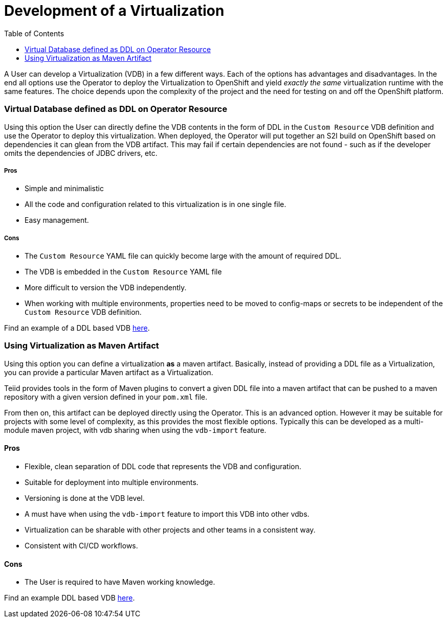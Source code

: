 :toc:

= Development of a Virtualization

A User can develop a Virtualization (VDB) in a few different ways. Each of the options has advantages and disadvantages. In the end all options use the Operator to deploy the Virtualization to OpenShift and yield _exactly the same_ virtualization runtime with the same features. The choice depends upon the complexity of the project and the need for testing on and off the OpenShift platform.  

=== Virtual Database defined as DDL on Operator Resource
Using this option the User can directly define the VDB contents in the form of DDL in the `Custom Resource` VDB definition and use the Operator to deploy this virtualization. When deployed, the Operator will put together an S2I build on OpenShift based on dependencies it can glean from the VDB artifact. This may fail if certain dependencies are not found - such as if the developer omits the dependencies of JDBC drivers, etc.

===== Pros
* Simple and minimalistic
* All the code and configuration related to this virtualization is in one single file. 
* Easy management. 

===== Cons
* The `Custom Resource` YAML file can quickly become large with the amount of required DDL.
* The VDB is embedded in the `Custom Resource` YAML file
* More difficult to version the VDB independently.
* When working with multiple environments, properties need to be moved to config-maps or secrets to be independent of the `Custom Resource` VDB definition.

Find an example of a DDL based VDB <<dv-on-openshift.adoc#YML_DDL,here>>.

=== Using Virtualization as Maven Artifact
Using this option you can define a virtualization *as* a maven artifact. Basically, instead of providing a DDL file as a Virtualization, you can provide a particular Maven artifact as a Virtualization.

Teiid provides tools in the form of Maven plugins to convert a given DDL file into a maven artifact that can be pushed to a maven repository with a given version defined in your `pom.xml` file. 

From then on, this artifact can be deployed directly using the Operator. This is an advanced option.  However it may be suitable for projects with some level of complexity, as this provides the most flexible options. Typically this can be developed as a multi-module maven project, with vdb sharing when using the `vdb-import` feature.

==== Pros
* Flexible, clean separation of DDL code that represents the VDB and configuration.
* Suitable for deployment into multiple environments.
* Versioning is done at the VDB level.
* A must have when using the `vdb-import` feature to import this VDB into other vdbs.
* Virtualization can be sharable with other projects and other teams in a consistent way.
* Consistent with CI/CD workflows.

==== Cons
* The User is required to have Maven working knowledge.

Find an example DDL based VDB <<dv-on-openshift.adoc#YML_MAVEN,here>>.

